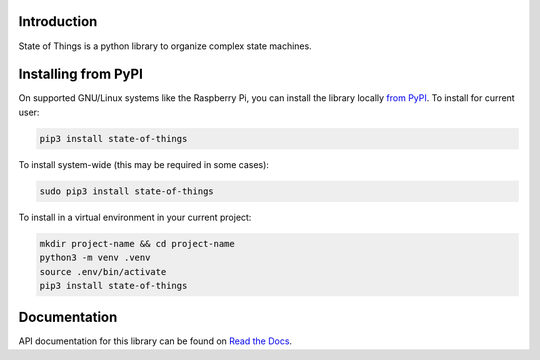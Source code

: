 Introduction
============


.. image:: https://readthedocs.org/projects/state-of-things/badge/?version=latest
    :target: https://state-of-things.readthedocs.io/
    :alt: Documentation Status


.. image:: https://github.com/mindwidgets/state-of-things/workflows/Build%20CI/badge.svg
    :target: https://github.com/mindwidgets/state-of-things/actions
    :alt: Build Status


.. image:: https://img.shields.io/badge/code%20style-black-000000.svg
    :target: https://github.com/psf/black
    :alt: Code Style: Black

State of Things is a python library to organize complex state machines.


Installing from PyPI
=====================

On supported GNU/Linux systems like the Raspberry Pi, you can install the library locally `from
PyPI <https://pypi.org/project/state-of-things/>`_.
To install for current user:

.. code-block:: shell

    pip3 install state-of-things

To install system-wide (this may be required in some cases):

.. code-block:: shell

    sudo pip3 install state-of-things

To install in a virtual environment in your current project:

.. code-block:: shell

    mkdir project-name && cd project-name
    python3 -m venv .venv
    source .env/bin/activate
    pip3 install state-of-things


Documentation
=============
API documentation for this library can be found on `Read the Docs <https://state-of-things.readthedocs.io/>`_.
